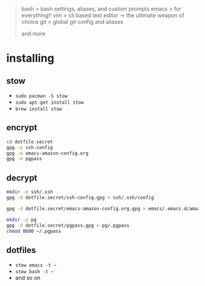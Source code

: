 #+BEGIN_QUOTE
 bash           > bash settings, aliases, and custom prompts
 emacs          > for everything!!
 vim            > cli based text editor -> the ultimate weapon of choice
 git            > global git config and aliases

and more
#+END_QUOTE

* installing

** stow

- =sudo pacman -S stow=
- =sudo apt-get install stow=
- =brew install stow=

** encrypt

#+BEGIN_SRC bash
cd dotfile.secret
gpg -e ssh-config
gpg -e emacs-amazon-config.org
gpg -e pgpass
#+END_SRC

** decrypt

#+BEGIN_SRC bash
mkdir -p ssh/.ssh
gpg -d dotfile.secret/ssh-config.gpg > ssh/.ssh/config

gpg -d dotfile.secret/emacs-amazon-config.org.gpg > emacs/.emacs.d/amazon-config.org

mkdir -p pg
gpg -d dotfile.secret/pgpass.gpg > pg/.pgpass
chmod 0600 ~/.pgpass
#+END_SRC

** dotfiles

- =stow emacs -t ~=
- =stow bash -t ~=
- and so on
